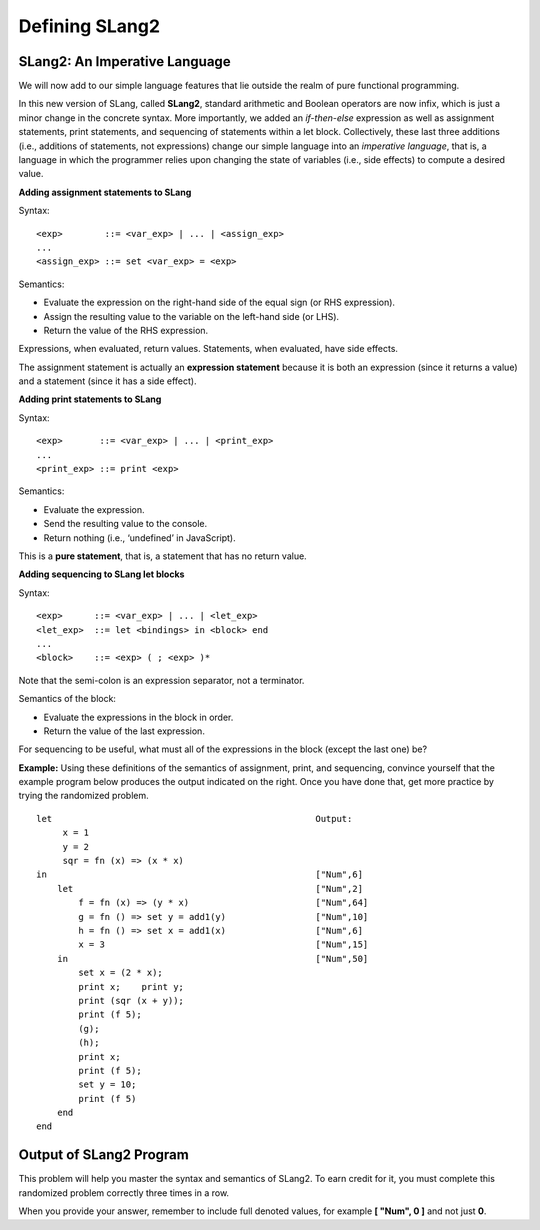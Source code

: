 .. This file is part of the OpenDSA eTextbook project. See
.. http://algoviz.org/OpenDSA for more details.
.. Copyright (c) 2012-13 by the OpenDSA Project Contributors, and
.. distributed under an MIT open source license.

.. avmetadata:: 
   :author: David Furcy and Tom Naps


Defining SLang2
================

SLang2: An Imperative Language
-------------------------------
We will now add to our simple language features  that lie outside the
realm of pure functional programming.

In this new version of SLang, called **SLang2**, standard arithmetic
and Boolean operators are now infix, which is just a minor change in
the concrete syntax.  More importantly, we added an *if-then-else*
expression as well as assignment statements, print statements, and
sequencing of statements within a let block.  Collectively, these last
three additions (i.e., additions of statements, not expressions)
change our simple language into an *imperative language*, that is, a
language in which the programmer relies upon changing the state of
variables (i.e., side effects) to compute a desired value.

**Adding assignment statements to SLang**

Syntax:

::

       <exp>        ::= <var_exp> | ... | <assign_exp>
       ...
       <assign_exp> ::= set <var_exp> = <exp>

Semantics:

-  Evaluate the expression on the right-hand side of the equal sign (or RHS expression).

-  Assign the resulting value to the variable on the left-hand side (or LHS).

-  Return the value of the RHS expression.

Expressions, when evaluated, return values. Statements, when evaluated,
have side effects.

The assignment statement is actually an **expression statement**
because it is both an expression (since it returns a value) and a
statement (since it has a side effect).


**Adding print statements to SLang**

Syntax:

::

       <exp>       ::= <var_exp> | ... | <print_exp>
       ...
       <print_exp> ::= print <exp>

Semantics:

-  Evaluate the expression.

-  Send the resulting value to the console.

-  Return nothing (i.e., ‘undefined’ in JavaScript).

This is a **pure statement**, that is, a statement that has no return
value.

**Adding sequencing to SLang let blocks**

Syntax:

::

       <exp>      ::= <var_exp> | ... | <let_exp>
       <let_exp>  ::= let <bindings> in <block> end
       ...
       <block>    ::= <exp> ( ; <exp> )*

Note that the semi-colon is an expression separator, not a terminator.

Semantics of the block:

-  Evaluate the expressions in the block in order.

-  Return the value of the last expression.

For sequencing to be useful, what must all of the expressions in the
block (except the last one) be?

**Example:** Using these definitions of the semantics of assignment, print, and sequencing, convince yourself that the example program below produces the output indicated on the right.  Once you have done that, get more practice by trying the randomized problem.

::

    let                                                  Output:   
         x = 1					     	      
         y = 2					     	      
         sqr = fn (x) => (x * x)		     	      
    in						         ["Num",6] 
        let					         ["Num",2] 
            f = fn (x) => (y * x)		         ["Num",64]
            g = fn () => set y = add1(y)	         ["Num",10]
            h = fn () => set x = add1(x)	         ["Num",6] 
            x = 3				         ["Num",15]
        in					         ["Num",50]
            set x = (2 * x);
            print x;    print y;
            print (sqr (x + y));
            print (f 5);
            (g);
            (h);
            print x;
            print (f 5);
            set y = 10;
            print (f 5)
        end
    end




Output of SLang2 Program
------------------------

This problem will help you master the syntax and semantics of SLang2. To earn
credit for it, you must complete this randomized problem
correctly three times in a row.

When you provide your answer, remember to include full denoted
values, for example **[ "Num", 0 ]** and not just **0**.


.. avembed:: Exercises/PL/OutputOfSLang2Prog.html ka
   :long_name: Output of SLang2 Program

